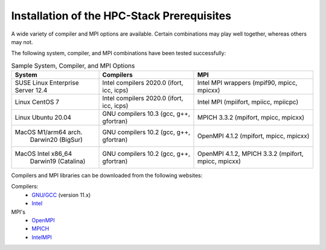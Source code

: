 .. This is a continuation of the hpc-intro.rst chapter

.. _Prerequisites:

Installation of the HPC-Stack Prerequisites
=============================================

A wide variety of compiler and MPI options are available. Certain combinations may play well together, whereas others may not. 

The following system, compiler, and MPI combinations have been tested successfully:

.. table::  Sample System, Compiler, and MPI Options

   +------------------------+-------------------------+-----------------------------+
   | **System**             |  **Compilers**          | **MPI**                     |
   +========================+=========================+=============================+
   | SUSE Linux Enterprise  | Intel compilers 2020.0  | Intel MPI wrappers          |
   | Server 12.4            | (ifort, icc, icps)      | (mpif90, mpicc, mpicxx)     |
   +------------------------+-------------------------+-----------------------------+
   | Linux CentOS 7         | Intel compilers 2020.0  | Intel MPI                   |
   |                        | (ifort, icc, icps)      | (mpiifort, mpiicc, mpiicpc) |
   +------------------------+-------------------------+-----------------------------+
   | Linux Ubuntu 20.04     | GNU compilers 10.3      | MPICH 3.3.2                 |
   |                        | (gcc, g++, gfortran)    | (mpifort, mpicc, mpicxx)    |
   +------------------------+-------------------------+-----------------------------+
   | MacOS M1/arm64 arch.   | GNU compilers 10.2      | OpenMPI 4.1.2               |
   |  Darwin20 (BigSur)     | (gcc, g++, gfortran)    | (mpifort, mpicc, mpicxx)    |
   +------------------------+-------------------------+-----------------------------+
   | MacOS Intel x86_64     | GNU compilers 10.2      | OpenMPI 4.1.2, MPICH 3.3.2  |
   |   Darwin19 (Catalina)  | (gcc, g++, gfortran)    | (mpifort, mpicc, mpicxx)    |  
   +------------------------+-------------------------+-----------------------------+

Compilers and MPI libraries can be downloaded from the following websites: 

Compilers: 
  * `GNU/GCC <https://gcc.gnu.org/>`__ (version 11.x)
  * `Intel <https://intel.com/>`__

MPI's
  * `OpenMPI <https://www.open-mpi.org/>`__
  * `MPICH <https://www.mpich.org/>`__
  * `IntelMPI <https://www.intel.com/content/www/us/en/developer/tools/oneapi/mpi-library.html>`__

